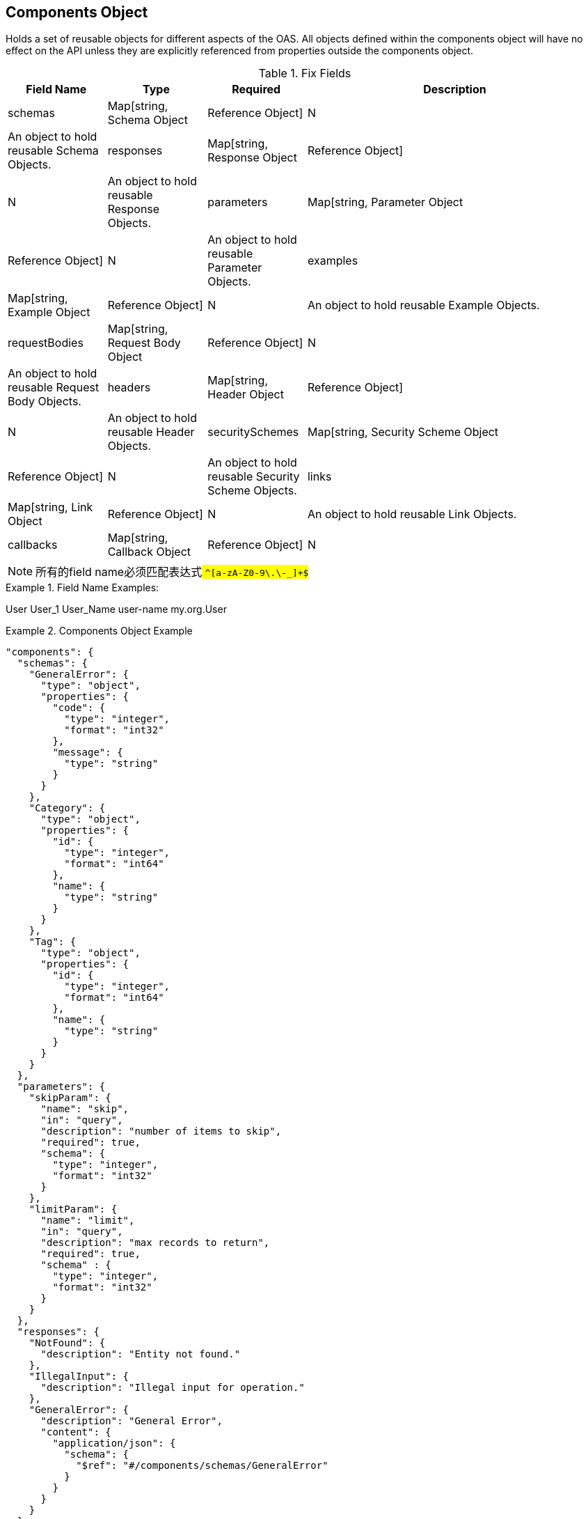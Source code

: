 == Components Object

Holds a set of reusable objects for different aspects of the OAS. All objects defined within the components object will have no effect on the API unless they are explicitly referenced from properties outside the components object.


.Fix Fields
[cols="1,1,1,3", options="header"]
|===
|Field Name
|Type
|Required
|Description

|schemas
|Map[string, Schema Object | Reference Object]
|N
|An object to hold reusable Schema Objects.

|responses
|Map[string, Response Object | Reference Object]
|N
|An object to hold reusable Response Objects.

|parameters
|Map[string, Parameter Object | Reference Object]
|N
|An object to hold reusable Parameter Objects.

|examples
|Map[string, Example Object | Reference Object]
|N
|An object to hold reusable Example Objects.

|requestBodies
|Map[string, Request Body Object | Reference Object]
|N
|An object to hold reusable Request Body Objects.

|headers
|Map[string, Header Object | Reference Object]
|N
|An object to hold reusable Header Objects.

|securitySchemes
|Map[string, Security Scheme Object | Reference Object]
|N
|An object to hold reusable Security Scheme Objects.

|links
|Map[string, Link Object | Reference Object]
|N
|An object to hold reusable Link Objects.

|callbacks
|Map[string, Callback Object | Reference Object]
|N
|An object to hold reusable Callback Objects.

|===

[NOTE]
所有的field name必须匹配表达式## ``^[a-zA-Z0-9\.\-_]+$##``

.Field Name Examples:
====
User
User_1
User_Name
user-name
my.org.User
====

.Components Object Example
====
[src,json]
----
"components": {
  "schemas": {
    "GeneralError": {
      "type": "object",
      "properties": {
        "code": {
          "type": "integer",
          "format": "int32"
        },
        "message": {
          "type": "string"
        }
      }
    },
    "Category": {
      "type": "object",
      "properties": {
        "id": {
          "type": "integer",
          "format": "int64"
        },
        "name": {
          "type": "string"
        }
      }
    },
    "Tag": {
      "type": "object",
      "properties": {
        "id": {
          "type": "integer",
          "format": "int64"
        },
        "name": {
          "type": "string"
        }
      }
    }
  },
  "parameters": {
    "skipParam": {
      "name": "skip",
      "in": "query",
      "description": "number of items to skip",
      "required": true,
      "schema": {
        "type": "integer",
        "format": "int32"
      }
    },
    "limitParam": {
      "name": "limit",
      "in": "query",
      "description": "max records to return",
      "required": true,
      "schema" : {
        "type": "integer",
        "format": "int32"
      }
    }
  },
  "responses": {
    "NotFound": {
      "description": "Entity not found."
    },
    "IllegalInput": {
      "description": "Illegal input for operation."
    },
    "GeneralError": {
      "description": "General Error",
      "content": {
        "application/json": {
          "schema": {
            "$ref": "#/components/schemas/GeneralError"
          }
        }
      }
    }
  },
  "securitySchemes": {
    "api_key": {
      "type": "apiKey",
      "name": "api_key",
      "in": "header"
    },
    "petstore_auth": {
      "type": "oauth2",
      "flows": {
        "implicit": {
          "authorizationUrl": "http://example.org/api/oauth/dialog",
          "scopes": {
            "write:pets": "modify pets in your account",
            "read:pets": "read your pets"
          }
        }
      }
    }
  }
}
----

[src, yml]
----
components:
  schemas:
    GeneralError:
      type: object
      properties:
        code:
          type: integer
          format: int32
        message:
          type: string
    Category:
      type: object
      properties:
        id:
          type: integer
          format: int64
        name:
          type: string
    Tag:
      type: object
      properties:
        id:
          type: integer
          format: int64
        name:
          type: string
  parameters:
    skipParam:
      name: skip
      in: query
      description: number of items to skip
      required: true
      schema:
        type: integer
        format: int32
    limitParam:
      name: limit
      in: query
      description: max records to return
      required: true
      schema:
        type: integer
        format: int32
  responses:
    NotFound:
      description: Entity not found.
    IllegalInput:
      description: Illegal input for operation.
    GeneralError:
      description: General Error
      content:
        application/json:
          schema:
            $ref: '#/components/schemas/GeneralError'
  securitySchemes:
    api_key:
      type: apiKey
      name: api_key
      in: header
    petstore_auth:
      type: oauth2
      flows: 
        implicit:
          authorizationUrl: http://example.org/api/oauth/dialog
          scopes:
            write:pets: modify pets in your account
            read:pets: read your pets
----
====